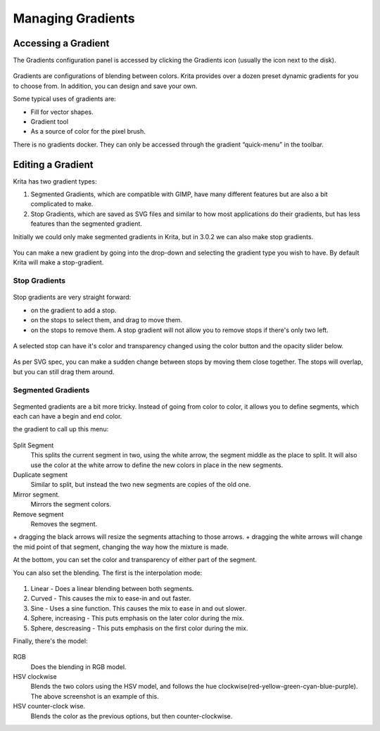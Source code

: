 Managing Gradients
==================

Accessing a Gradient
~~~~~~~~~~~~~~~~~~~~

The Gradients configuration panel is accessed by clicking the Gradients
icon (usually the icon next to the disk).

.. figure:: images/managing_gradients/Gradient_Toolbar_Panel.png
   :alt: images/managing_gradients/Gradient_Toolbar_Panel.png

Gradients are configurations of blending between colors. Krita provides
over a dozen preset dynamic gradients for you to choose from. In
addition, you can design and save your own.

Some typical uses of gradients are:

-  Fill for vector shapes.
-  Gradient tool
-  As a source of color for the pixel brush.

There is no gradients docker. They can only be accessed through the
gradient “quick-menu” in the toolbar.

Editing a Gradient
~~~~~~~~~~~~~~~~~~

Krita has two gradient types:

#. Segmented Gradients, which are compatible with GIMP, have many
   different features but are also a bit complicated to make.
#. Stop Gradients, which are saved as SVG files and similar to how most
   applications do their gradients, but has less features than the
   segmented gradient.

Initially we could only make segmented gradients in Krita, but in 3.0.2
we can also make stop gradients.

.. figure:: images/managing_gradients/Krita_new_gradient.png
   :alt: images/managing_gradients/Krita_new_gradient.png
   :align: center

You can make a new gradient by going into the drop-down and selecting
the gradient type you wish to have. By default Krita will make a
stop-gradient.

Stop Gradients
^^^^^^^^^^^^^^

.. figure:: images/managing_gradients/Krita_stop_gradient.png
   :alt: images/managing_gradients/Krita_stop_gradient.png
   :align: center

Stop gradients are very straight forward:

-  

   .. raw:: mediawiki

      {{MouseButton|left}}

   on the gradient to add a stop.

-  

   .. raw:: mediawiki

      {{MouseButton|left}}

   on the stops to select them, and drag to move them.

-  

   .. raw:: mediawiki

      {{MouseButton|right}}

   on the stops to remove them. A stop gradient will not allow you to
   remove stops if there's only two left.

.. figure:: images/managing_gradients/Krita_move_stop.png
   :alt: images/managing_gradients/Krita_move_stop.png
   :align: center

A selected stop can have it's color and transparency changed using the
color button and the opacity slider below.

.. figure:: images/managing_gradients/Krita_stop_sudden_change.png
   :alt: images/managing_gradients/Krita_stop_sudden_change.png
   :align: center

As per SVG spec, you can make a sudden change between stops by moving
them close together. The stops will overlap, but you can still drag them
around.

Segmented Gradients
^^^^^^^^^^^^^^^^^^^

.. figure:: images/managing_gradients/Krita_Editing_Custom_Gradient.png
   :alt: images/managing_gradients/Krita_Editing_Custom_Gradient.png

Segmented gradients are a bit more tricky. Instead of going from color
to color, it allows you to define segments, which each can have a begin
and end color.

.. raw:: mediawiki

   {{MouseButton|right}}

the gradient to call up this menu:

.. figure:: images/managing_gradients/Krita_segment_gradient_options.png
   :alt: images/managing_gradients/Krita_segment_gradient_options.png
   :align: center

Split Segment
    This splits the current segment in two, using the white arrow, the
    segment middle as the place to split. It will also use the color at
    the white arrow to define the new colors in place in the new
    segments.
Duplicate segment
    Similar to split, but instead the two new segments are copies of the
    old one.
Mirror segment.
    Mirrors the segment colors.
Remove segment
    Removes the segment.

.. raw:: mediawiki

   {{MouseButton|left}}

\+ dragging the black arrows will resize the segments attaching to those
arrows. + dragging the white arrows will change the mid point of that
segment, changing the way how the mixture is made.

At the bottom, you can set the color and transparency of either part of
the segment.

You can also set the blending. The first is the interpolation mode:

.. figure:: images/managing_gradients/Krita_gradient_segment_blending.png
   :alt: images/managing_gradients/Krita_gradient_segment_blending.png
   :align: center

#. Linear - Does a linear blending between both segments.
#. Curved - This causes the mix to ease-in and out faster.
#. Sine - Uses a sine function. This causes the mix to ease in and out
   slower.
#. Sphere, increasing - This puts emphasis on the later color during the
   mix.
#. Sphere, descreasing - This puts emphasis on the first color during
   the mix.

Finally, there's the model:

.. figure:: images/managing_gradients/Krita_gradient_hsv_cw.png
   :alt: images/managing_gradients/Krita_gradient_hsv_cw.png
   :align: center

RGB
    Does the blending in RGB model.
HSV clockwise
    Blends the two colors using the HSV model, and follows the hue
    clockwise(red-yellow-green-cyan-blue-purple). The above screenshot
    is an example of this.
HSV counter-clock wise.
    Blends the color as the previous options, but then
    counter-clockwise.

